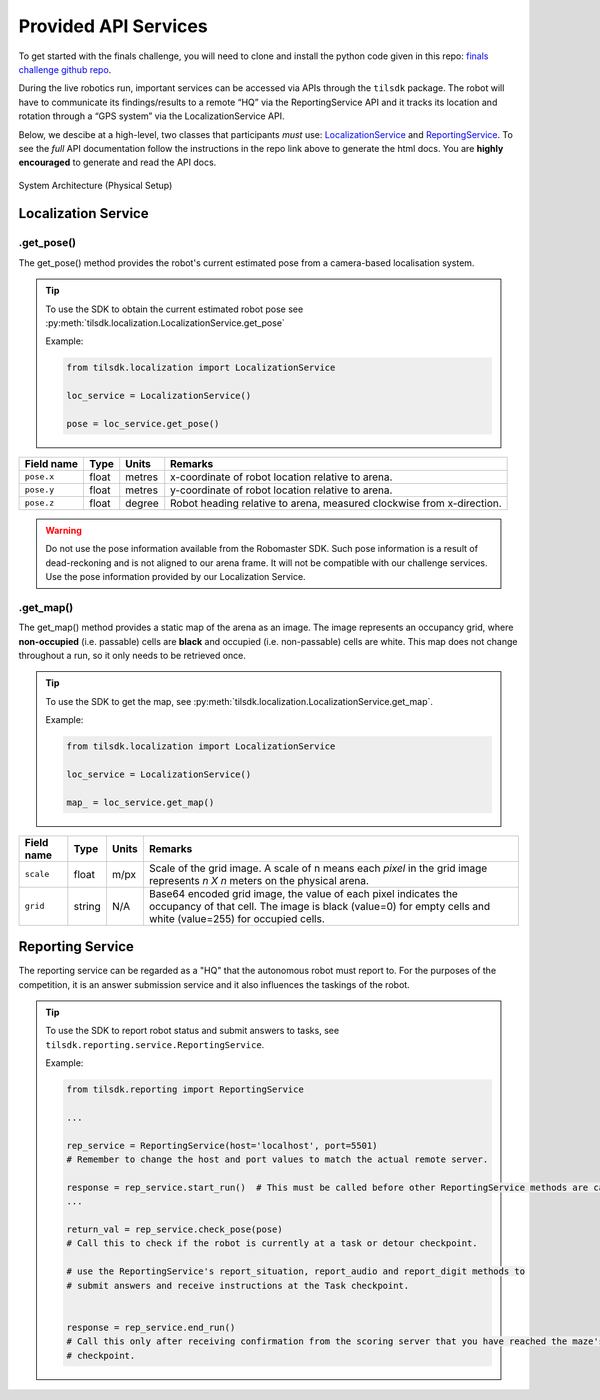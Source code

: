 .. _apis:

Provided API Services
~~~~~~~~~~~~~~~~~~~~~

To get started with the finals challenge, you will need to clone and install the python code 
given in this repo: 
`finals challenge github repo <https://github.com/til-23/til-23-finals-public>`_.

During the live robotics run, important services can be accessed via APIs through the ``tilsdk`` package.
The robot will have to communicate its findings/results to a remote “HQ” via the ReportingService API and it 
tracks its location and rotation through a “GPS system” via the LocalizationService API.

Below, we descibe at a high-level, two classes that participants 
*must* use: LocalizationService_ and ReportingService_. To see the *full* API documentation 
follow the instructions in the repo link above to generate the html docs. You are 
**highly encouraged** to generate and read the API docs.


.. figure:: _static/img/finals/System Architecture-Actual.png
   :alt: System Architecture for Physical Setup
   :align: center

   System Architecture (Physical Setup)


.. _LocalizationService:

Localization Service
####################


.get_pose()
-----------

The get_pose() method provides the robot's current estimated pose from a camera-based localisation system.

.. tip::
    To use the SDK to obtain the current estimated robot pose see :py:meth:`tilsdk.localization.LocalizationService.get_pose`

    Example:

    .. code-block:: python

        from tilsdk.localization import LocalizationService

        loc_service = LocalizationService()

        pose = loc_service.get_pose()


======================= ========= ====== ========================================================================
Field name              Type      Units  Remarks                                                                 
======================= ========= ====== ========================================================================
``pose.x``              float     metres x-coordinate of robot location relative to arena.                       
``pose.y``              float     metres y-coordinate of robot location relative to arena.                       
``pose.z``              float     degree Robot heading relative to arena, measured clockwise from x-direction.   
======================= ========= ====== ========================================================================

.. warning:: 
    Do not use the pose information available from the Robomaster SDK. Such pose information is a result of 
    dead-reckoning and is not aligned to our arena frame. It will not be compatible with our challenge
    services. Use the pose information provided by our Localization Service.


.get_map()
----------

The get_map() method provides a static map of the arena as an image. The image represents
an occupancy grid, where **non-occupied** (i.e. passable) cells are **black** and occupied
(i.e. non-passable) cells are white. This map does not change throughout a run, so it only 
needs to be retrieved once.

.. tip:: 
    To use the SDK to get the map, see :py:meth:`tilsdk.localization.LocalizationService.get_map`.

    Example:

    .. code-block:: python

        from tilsdk.localization import LocalizationService

        loc_service = LocalizationService()

        map_ = loc_service.get_map()


============= ========= ========= ================================================================================================================================================================================== 
Field name    Type      Units        Remarks                                                                                                                                                                           
============= ========= ========= ================================================================================================================================================================================== 
``scale``     float     m/px      Scale of the grid image. A scale of n means each *pixel* in the grid image represents *n X n* meters on the physical arena.                                                       
``grid``      string    N/A       Base64 encoded grid image, the value of each pixel indicates the occupancy of that cell. The image is black (value=0) for empty cells and white (value=255) for occupied cells.   
============= ========= ========= ================================================================================================================================================================================== 


.. _ReportingService:

Reporting Service
#################

The reporting service can be regarded as a "HQ" that the autonomous robot must report to.
For the purposes of the competition, it is an answer submission service and it also
influences the taskings of the robot.

.. tip:: 
    To use the SDK to report robot status and submit answers to tasks, see ``tilsdk.reporting.service.ReportingService``.

    Example:

    .. code-block:: python

        from tilsdk.reporting import ReportingService

        ...

        rep_service = ReportingService(host='localhost', port=5501)  
        # Remember to change the host and port values to match the actual remote server.
    
        response = rep_service.start_run()  # This must be called before other ReportingService methods are called. 
        ...

        return_val = rep_service.check_pose(pose)
        # Call this to check if the robot is currently at a task or detour checkpoint.

        # use the ReportingService's report_situation, report_audio and report_digit methods to
        # submit answers and receive instructions at the Task checkpoint. 

        
        response = rep_service.end_run()
        # Call this only after receiving confirmation from the scoring server that you have reached the maze's last 
        # checkpoint.

.. _reporting-service-details:

